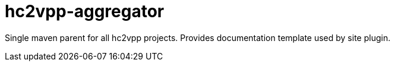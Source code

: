 = hc2vpp-aggregator

Single maven parent for all hc2vpp projects. Provides documentation template used by site plugin.